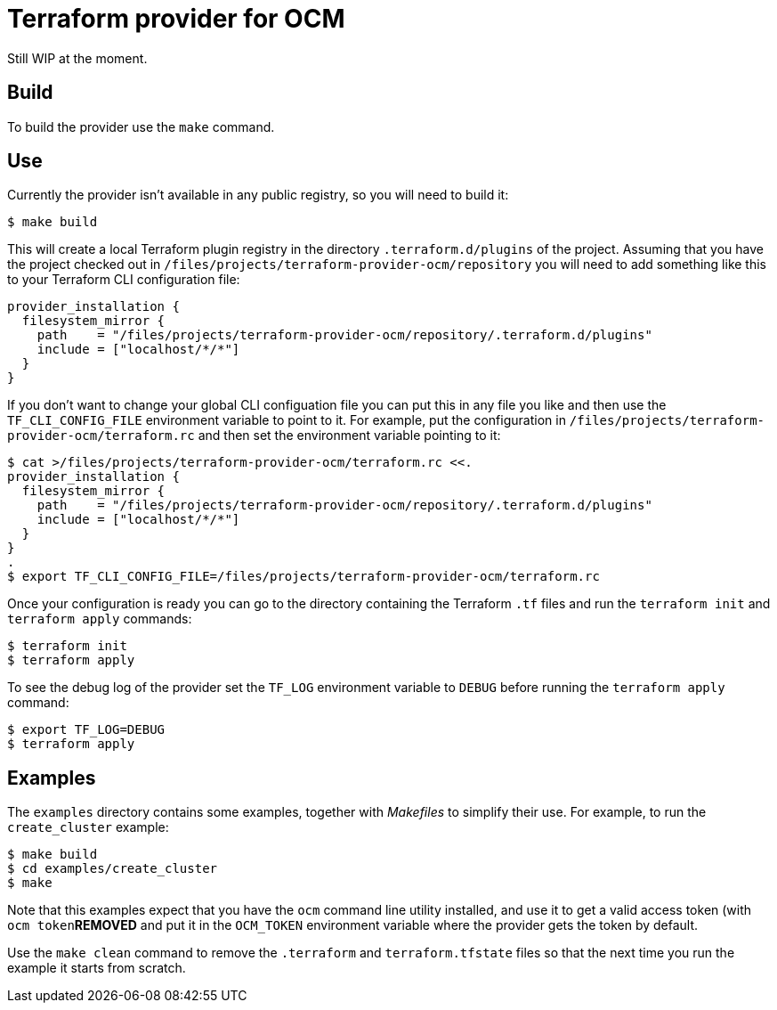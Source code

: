 = Terraform provider for OCM

Still WIP at the moment.

== Build

To build the provider use the `make` command.

== Use

Currently the provider isn't available in any public registry, so you will need
to build it:

....
$ make build
....

This will create a local Terraform plugin registry in the directory
`.terraform.d/plugins` of the project. Assuming that you have the project
checked out in `/files/projects/terraform-provider-ocm/repository` you will
need to add something like this to your Terraform CLI configuration file:

....
provider_installation {
  filesystem_mirror {
    path    = "/files/projects/terraform-provider-ocm/repository/.terraform.d/plugins"
    include = ["localhost/*/*"]
  }
}
....

If you don't want to change your global CLI configuation file you can put this
in any file you like and then use the `TF_CLI_CONFIG_FILE` environment variable
to point to it. For example, put the configuration in
`/files/projects/terraform-provider-ocm/terraform.rc` and then set the
environment variable pointing to it:

....
$ cat >/files/projects/terraform-provider-ocm/terraform.rc <<.
provider_installation {
  filesystem_mirror {
    path    = "/files/projects/terraform-provider-ocm/repository/.terraform.d/plugins"
    include = ["localhost/*/*"]
  }
}
.
$ export TF_CLI_CONFIG_FILE=/files/projects/terraform-provider-ocm/terraform.rc
....

Once your configuration is ready you can go to the directory containing the
Terraform `.tf` files and run the `terraform init` and `terraform apply`
commands:

....
$ terraform init
$ terraform apply
....

To see the debug log of the provider set the `TF_LOG` environment variable to
`DEBUG` before running the `terraform apply` command:

....
$ export TF_LOG=DEBUG
$ terraform apply
....

== Examples

The `examples` directory contains some examples, together with _Makefiles_ to
simplify their use. For example, to run the `create_cluster` example:

....
$ make build
$ cd examples/create_cluster
$ make
....

Note that this examples expect that you have the `ocm` command line utility
installed, and use it to get a valid access token (with `ocm token`***REMOVED*** and put it
in the `OCM_TOKEN` environment variable where the provider gets the token by
default.

Use the `make clean` command to remove the `.terraform` and `terraform.tfstate`
files so that the next time you run the example it starts from scratch.

